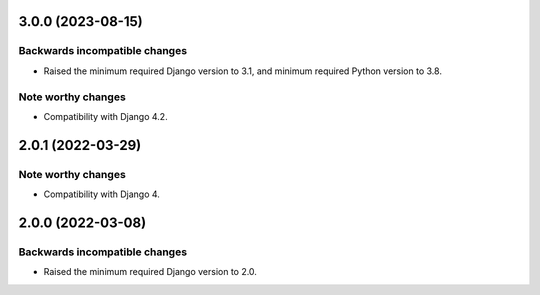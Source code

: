 3.0.0 (2023-08-15)
******************

Backwards incompatible changes
------------------------------

- Raised the minimum required Django version to 3.1, and minimum required Python version to 3.8.

Note worthy changes
-------------------

- Compatibility with Django 4.2.


2.0.1 (2022-03-29)
******************

Note worthy changes
-------------------

- Compatibility with Django 4.


2.0.0 (2022-03-08)
******************

Backwards incompatible changes
------------------------------

- Raised the minimum required Django version to 2.0.
